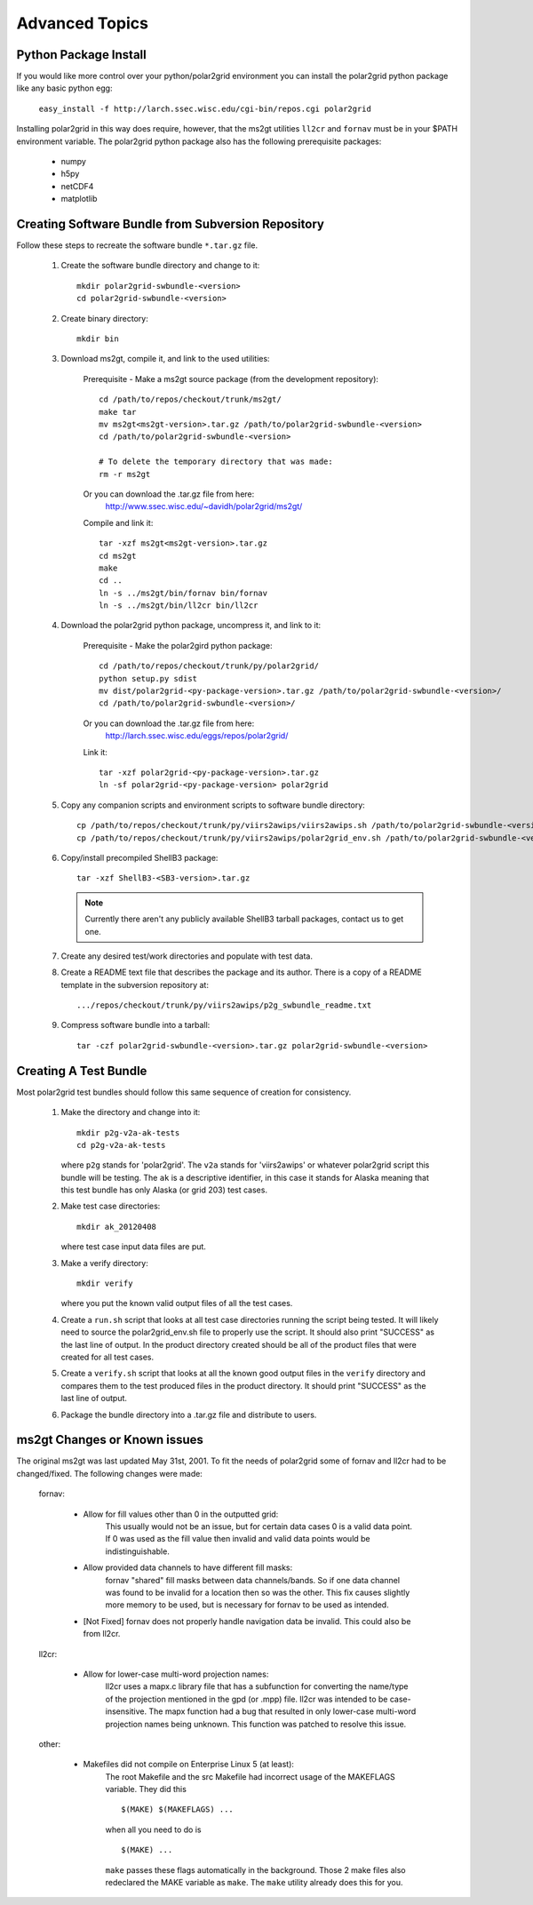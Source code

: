 Advanced Topics
===============

Python Package Install
----------------------

If you would like more control over your python/polar2grid environment
you can install the polar2grid python package like any basic python egg:

    ``easy_install -f http://larch.ssec.wisc.edu/cgi-bin/repos.cgi polar2grid``

Installing polar2grid in this way does require, however, that the ms2gt
utilities ``ll2cr`` and ``fornav`` must be in your $PATH environment
variable.  The polar2grid python package also has the following prerequisite
packages:

    - numpy
    - h5py
    - netCDF4
    - matplotlib

Creating Software Bundle from Subversion Repository
---------------------------------------------------

Follow these steps to recreate the software bundle ``*.tar.gz`` file.

    1. Create the software bundle directory and change to it::

        mkdir polar2grid-swbundle-<version>
        cd polar2grid-swbundle-<version>

    2. Create binary directory::

        mkdir bin

    3. Download ms2gt, compile it, and link to the used utilities:

        Prerequisite - Make a ms2gt source package (from the development repository)::

            cd /path/to/repos/checkout/trunk/ms2gt/
            make tar
            mv ms2gt<ms2gt-version>.tar.gz /path/to/polar2grid-swbundle-<version>
            cd /path/to/polar2grid-swbundle-<version>

            # To delete the temporary directory that was made:
            rm -r ms2gt

        Or you can download the .tar.gz file from here:
            http://www.ssec.wisc.edu/~davidh/polar2grid/ms2gt/

        Compile and link it::

            tar -xzf ms2gt<ms2gt-version>.tar.gz
            cd ms2gt
            make
            cd ..
            ln -s ../ms2gt/bin/fornav bin/fornav
            ln -s ../ms2gt/bin/ll2cr bin/ll2cr

    4. Download the polar2grid python package, uncompress it, and link to it:
           
        Prerequisite - Make the polar2gird python package::

            cd /path/to/repos/checkout/trunk/py/polar2grid/
            python setup.py sdist
            mv dist/polar2grid-<py-package-version>.tar.gz /path/to/polar2grid-swbundle-<version>/
            cd /path/to/polar2grid-swbundle-<version>/

        Or you can download the .tar.gz file from here:
            http://larch.ssec.wisc.edu/eggs/repos/polar2grid/

        Link it::

            tar -xzf polar2grid-<py-package-version>.tar.gz
            ln -sf polar2grid-<py-package-version> polar2grid

    5. Copy any companion scripts and environment scripts to software bundle directory::

        cp /path/to/repos/checkout/trunk/py/viirs2awips/viirs2awips.sh /path/to/polar2grid-swbundle-<version>/bin/
        cp /path/to/repos/checkout/trunk/py/viirs2awips/polar2grid_env.sh /path/to/polar2grid-swbundle-<version>/bin/

    6. Copy/install precompiled ShellB3 package::

        tar -xzf ShellB3-<SB3-version>.tar.gz

       .. note:: Currently there aren't any publicly available ShellB3 tarball packages, contact us to get one.

    7. Create any desired test/work directories and populate with test data.

    8. Create a README text file that describes the package and its author.
       There is a copy of a README template in the subversion repository at::

        .../repos/checkout/trunk/py/viirs2awips/p2g_swbundle_readme.txt

    9. Compress software bundle into a tarball::

        tar -czf polar2grid-swbundle-<version>.tar.gz polar2grid-swbundle-<version>

Creating A Test Bundle
----------------------

Most polar2grid test bundles should follow this same sequence of creation
for consistency.

    1. Make the directory and change into it::

        mkdir p2g-v2a-ak-tests
        cd p2g-v2a-ak-tests

       where ``p2g`` stands for 'polar2grid'. The ``v2a`` stands for
       'viirs2awips' or whatever polar2grid script this bundle will be
       testing.  The ``ak`` is a descriptive identifier, in this case
       it stands for Alaska meaning that this test bundle has only
       Alaska (or grid 203) test cases.

    2. Make test case directories::

        mkdir ak_20120408

       where test case input data files are put.

    3. Make a verify directory::

        mkdir verify

       where you put the known valid output files of all the test cases.

    4. Create a ``run.sh`` script that looks at all test case directories
       running the script being tested.  It will likely need to source the
       polar2grid_env.sh file to properly use the script.  It should also
       print "SUCCESS" as the last line of output.  In the product directory
       created should be all of the product files that were created for all
       test cases.

    5. Create a ``verify.sh`` script that looks at all the known good
       output files in the ``verify`` directory and compares them to the
       test produced files in the product directory.  It should print
       "SUCCESS" as the last line of output.

    6. Package the bundle directory into a .tar.gz file and distribute to
       users.

ms2gt Changes or Known issues
-----------------------------

The original ms2gt was last updated May 31st, 2001.  To fit the needs of
polar2grid some of fornav and ll2cr had to be changed/fixed.  The following
changes were made:

    fornav:

        * Allow for fill values other than 0 in the outputted grid:
              This usually would not be an issue, but for certain data cases
              0 is a valid data point.  If 0 was used as the fill value then
              invalid and valid data points would be indistinguishable.
        * Allow provided data channels to have different fill masks:
              fornav "shared" fill masks between data channels/bands.  So if
              one data channel was found to be invalid for a location then so
              was the other.  This fix causes slightly more memory to be used,
              but is necessary for fornav to be used as intended.
        * [Not Fixed] fornav does not properly handle navigation data be
          invalid.  This could also be from ll2cr.

    ll2cr:

        * Allow for lower-case multi-word projection names:
              ll2cr uses a mapx.c library file that has a subfunction for
              converting the name/type of the projection mentioned in the
              gpd (or .mpp) file.  ll2cr was intended to be case-insensitive.
              The mapx function had a bug that resulted in only lower-case
              multi-word projection names being unknown.  This function was
              patched to resolve this issue.

    other:

        * Makefiles did not compile on Enterprise Linux 5 (at least):
            The root Makefile and the src Makefile had incorrect usage of the
            MAKEFLAGS variable.  They did this
            ::

                $(MAKE) $(MAKEFLAGS) ...

            when all you need to do is
            ::

                $(MAKE) ...

            ``make`` passes these flags automatically in the background.
            Those 2 make files also redeclared the MAKE variable as ``make``.
            The ``make`` utility already does this for you.


